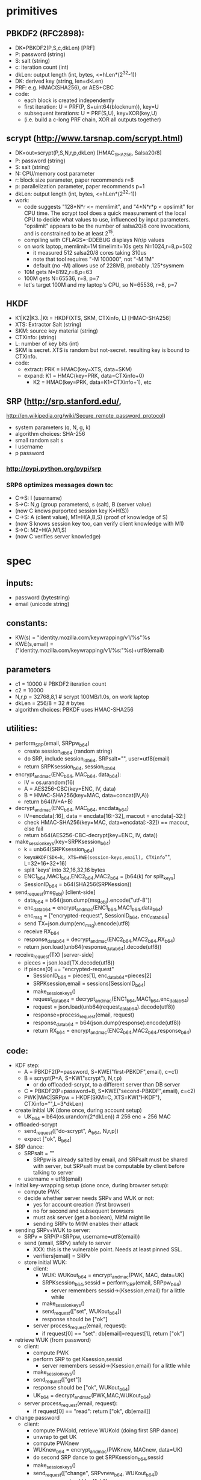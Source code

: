 
* primitives
** PBKDF2 (RFC2898):
   - DK=PBKDF2(P,S,c,dkLen)  [PRF]
   - P: password (string)
   - S: salt (string)
   - c: iteration count (int)
   - dkLen: output length (int, bytes, <=hLen*(2^32-1))
   - DK: derived key (string, len=dkLen)
   - PRF: e.g. HMAC(SHA256), or AES+CBC
   - code:
     - each block is created independently
     - first iteration: U = PRF(P, S+uint64(blocknum)), key=U
     - subsequent iterations: U = PRF(S,U), key=XOR(key,U)
     - (i.e. build a c-long PRF chain, XOR all outputs together)
** scrypt (http://www.tarsnap.com/scrypt.html)
   - DK=out=scrypt(P,S,N,r,p,dkLen) [HMAC_SHA256, Salsa20/8]
   - P: password (string)
   - S: salt (string)
   - N: CPU/memory cost parameter
   - r: block size parameter, paper recommends r=8
   - p: parallelization parameter, paper recommends p=1
   - dkLen: output length (int, bytes, <=hLen*(2^32-1))
   - work:
     - code suggests "128*N*r <= memlimit", and "4*N*r*p < opslimit" for CPU
       time. The scrypt tool does a quick measurement of the local CPU to
       decide what values to use, influenced by input parameters. "opslimit"
       appears to be the number of salsa20/8 core invocations, and is
       constrained to be at least 2^15.
     - compiling with CFLAGS=-DDEBUG displays N/r/p values
     - on work laptop, memlimit=1M timelimit=10s gets N=1024,r=8,p=502
       - it measured 512 salsa20/8 cores taking 310us
       - note that tool requires "-M 100000", not "-M 1M"
       - default (no -M) allows use of 228MB, probably .125*sysmem
     - 10M gets N=8192,r=8,p=63
     - 100M gets N=65536, r=8, p=7
     - let's target 100M and my laptop's CPU, so N=65536, r=8, p=7
** HKDF
   - K1|K2|K3..|Kt = HKDF(XTS, SKM, CTXinfo, L)  [HMAC-SHA256]
   - XTS: Extractor Salt (string)
   - SKM: source key material (string)
   - CTXinfo: (string)
   - L: number of key bits (int)
   - SKM is secret. XTS is random but not-secret. resulting key is bound to
     CTXinfo.
   - code:
     - extract: PRK = HMAC(key=XTS, data=SKM)
     - expand: K1 = HMAC(key=PRK, data=CTXinfo+0)
       - K2 = HMAC(key=PRK, data=K1+CTXinfo+1), etc
** SRP (http://srp.stanford.edu/,
   http://en.wikipedia.org/wiki/Secure_remote_password_protocol)
   - system parameters (q, N, g, k)
   - algorithm choices: SHA-256
   - small random salt s
   - I username
   - p password
*** http://pypi.python.org/pypi/srp
*** SRP6 optimizes messages down to:
    - C->S: I (username)
    - S->C: N,g (group parameters), s (salt), B (server value)
    - (now C knows purported session key K=H(S))
    - C->S: A (client value), M1=H(A,B,S) (proof of knowledge of S)
    - (now S knows session key too, can verify client knowledge with M1)
    - S->C: M2=H(A,M1,S)
    - (now C verifies server knowledge)

* spec
** inputs:
   - password (bytestring)
   - email (unicode string)
** constants:
   - KW(s) = "identity.mozilla.com/keywrapping/v1/%s"%s
   - KWE(s,email) = ("identity.mozilla.com/keywrapping/v1/%s:"%s)+utf8(email)
** parameters
   - c1 = 10000 # PBKDF2 iteration count
   - c2 = 10000
   - N,r,p = 32768,8,1  # scrypt 100MB/1.0s, on work laptop
   - dkLen = 256/8 = 32 # bytes
   - algorithm choices: PBKDF uses HMAC-SHA256
** utilities:
   - perform_SRP(email, SRPpw_b64)
     - create session_id_b64 (random string)
     - do SRP, include session_id_b64, SRPsalt="", user=utf8(email)
     - return SRPKsession_b64, session_id_b64
   - encrypt_and_mac(ENC_b64, MAC_b64, data_b64):
     - IV = os.urandom(16)
     - A = AES256-CBC(key=ENC, IV, data)
     - B = HMAC-SHA256(key=MAC, data=concat(IV,A))
     - return b64(IV+A+B)
   - decrypt_and_mac(ENC_b64, MAC_b64, encdata_b64)
     - IV=encdata[:16], data = encdata[16:-32], macout = encdata[-32:]
     - check HMAC-SHA256(key=MAC, data=encdata[:-32]) == macout, else fail
     - return b64(AES256-CBC-decrypt(key=ENC, IV, data))
   - make_session_keys(key=SRPKsession_b64)
     - k = unb64(SRPKsession_b64)
     - keys=HKDF(SDK=k, XTS=KWE(session-keys,email), CTXinfo="", L=32+16+32+16)
     - split 'keys' into 32,16,32,16 bytes
     - ENC1_b64,MAC1_b64,ENC2_b64,MAC2_b64 = [b64(k) for split_keys]
     - SessionID_b64 = b64(SHA256(SRPKession))
   - send_request(msg_obj)  [client-side]
     - data_b64 = b64(json.dump(msg_obj).encode("utf-8"))
     - enc_data_b64 = encrypt_and_mac(ENC1_b64,MAC1_b64,data_b64)
     - enc_msg = ["encrypted-request", SessionID_b64, enc_data_b64]
     - send TX=json.dump(enc_msg).encode(utf8)
     - receive RX_b64
     - response_data_b64 = decrypt_and_mac(ENC2_b64,MAC2_b64,RX_b64)
     - return json.load(unb64(response_data_b64).decode(utf8))
   - receive_request(TX)  [server-side]
     - pieces = json.load(TX.decode(utf8))
     - if pieces[0] == "encrypted-request"
       - SessionID_b64 = pieces[1], enc_data_b64=pieces[2]
       - SRPKsession,email = sessions[SessionID_b64]
       - make_session_keys()
       - request_data_b64 = decrypt_and_mac(ENC1_b64,MAC1_b64,enc_data_b64)
       - request = json.load(unb64(request_data_b64).decode(utf8))
       - response=process_request(email, request)
       - response_data_b64 = b64(json.dump(response).encode(utf8))
       - return RX_b64 = encrypt_and_mac(ENC2_b64,MAC2_b64,response_b64)
** code:
   - KDF step:
     - A = PBKDF2(P=password, S=KWE("first-PBKDF",email), c=c1)
     - B = scrypt(P=A, S=KW("scrypt"), N,r,p)
       - or do offloaded-scrypt, to a different server than DB server
     - C = PBKDF2(P=password+B, S=KWE("second-PBKDF",email), c=c2)
     - PWK|MAC|SRPpw = HKDF(SKM=C, XTS=KW("HKDF"), CTXinfo="",L=3*dkLen)
   - create initial UK (done once, during account setup)
     - UK_b64 = b64(os.urandom(2*dkLen)) # 256 enc + 256 MAC
   - offloaded-scrypt
     - send_request(["do-scrypt", A_b64, N,r,p])
     - expect ["ok", B_b64]
   - SRP dance:
     - SRPsalt = ""
       - SRPpw is already salted by email, and SRPsalt must be shared with
         server, but SRPsalt must be computable by client before talking to
         server
     - username = utf8(email)
   - initial key-wrapping setup (done once, during browser setup):
     - compute PWK
     - decide whether server needs SRPv and WUK or not:
       - yes for account creation (first browser)
       - no for second and subsequent browsers
       - must ask server (get a boolean), MitM might lie
       - sending SRPv to MitM enables their attack
   - sending SRPv+WUK to server:
     - SRPv = SRP(P=SRPpw, username=utf8(email))
     - send (email, SRPv) safely to server
       - XXX: this is the vulnerable point. Needs at least pinned SSL.
       - verifiers[email] = SRPv
     - store initial WUK:
       - client:
         - WUK: WUKout_b64 = encrypt_and_mac(PWK, MAC, data=UK)
         - SRPKsession_b64,sessid = perform_SRP(email, SRPpw_b64)
           - server remembers sessid->(Ksession,email) for a little while
         - make_session_keys()
         - send_request(["set", WUKout_b64])
         - response should be ["ok"]
       - server process_request(email, request):
         - if request[0] == "set": db[email]=request[1], return ["ok"]
   - retrieve WUK (from password)
     - client:
       - compute PWK
       - perform SRP to get Ksession,sessid
         - server remembers sessid->(Ksession,email) for a little while
       - make_session_keys()
       - send_request(["get"])
       - response should be ["ok", WUKout_b64]
       - UK_b64 = decrypt_and_mac(PWK,MAC,WUKout_b64)
     - server process_request(email, request):
       - if request[0] == "read": return ["ok", db[email]]
   - change password
     - client:
       - compute PWKold, retrieve WUKold (doing first SRP dance)
       - unwrap to get UK
       - compute PWKnew
       - WUKnew_b64 = encrypt_and_mac(PWKnew, MACnew, data=UK)
       - do second SRP dance to get SRPKsession_b64,sessid
       - make_session_keys()
       - send_request(["change", SRPvnew_b64, WUKout_b64])
         - response should be ["ok"]
       - server process_request(email, request):
         - if request[0] == "change":
           - db[email]=WUKout_b64
           - verifiers[email]=SRPvnew_b64
           - return ["ok"]

** pending work
*** implement outsourced-scrypt server
*** need to decide about setup protection. TOFU/pinned-SSL/embedded-pubkey
*** consider whether the generic network-rpc function should always return
    JSON. Also, should errors be reported via HTTP codes or JSON blobs?
*** can we avoid stashing any early data on the server?
    - scrypt N/r/p values. two issues:
      - we don't want a rogue server to convince the client to use
        artificially low busywork, since that reduces the cost of attack once
        the client reveals a value derived through the work factor. So
        relying purely on a local value avoids that.
      - but all shared clients must use the same N/r/p. And it needs to be
        the lowest-common-denominator of the user's devices (i.e. if they're
        ever going to have a slow phone, it needs to be usable there).
    - SRP salt (use empty string, since SRPpw is already salted by email
      address)
    - should we have a separate repository, which holds non-password-derived
      values (indexed by email address)?
      - would protect against stored-data attackers, as long as we don't
        reveal things like last-accessed timestamps
      - wouldn't protect against live attackers. They would gain the
        advantage of limiting their search to one email address. I don't
        think that's a big advantage, in practice.
*** making server-side data anonymous
**** currently it is:
    - create an account-id in the HKDF step, next to the keys
    - use that as a server-side index
    - set SRPsalt="", since SRPpw is already salted by email address, and we
      can't safely fetch anything from the server before the KDF step
**** how much of an advantage would de-anonymization provide?
     - with anondata, if I want to find user=A's password, I must test user=A
       password=X for all X, then see if the resulting AccID is in the
       system. I must store all captured rows (AccID and WUK). For each test,
       I must do an O(logN) lookup on the data to find a match. For botnet
       systems, that means either serving the whole dataset to all bots, or
       having bots send back a constant stream of X+AccID pairs.
     - if I want to find any user that has a given password, I do the same
       thing but user=X and password=A. Same lookup requirements.
     - with nonanondata, the attacker must still test the same A/X
       combinations, but they only have to compare AccID against the
       known-user-A row, so lookup time is O(1). Minimal data must be sent to
       botnets.
     - actually, what the attacker will do is deliver a Bloom Filter of the
       S1 lookup values (1% error optimal takes 9.6 bits per element, so 100M
       users = 120MB, 0.1% error is 180MB). rats.
*** consider making PWK a single 256-bit key, then HKDF to get enc+mac keys
    - to make alternative PWK-management tools (pairing-based) easier; their
      output is a single key
*** why bother doing set-WUK inside SRP? it happens right after set-SRPv
    - instead of A=["init",email,SRPv], then SRP(WUK)
    - why not do B=["init", email, SRPv, WUK]?
    - probably doesn't provide much benefit, as long as both are in SSL
    - SRPv and WUK-MAC provide the same attack vector (SRPv includes some
      bignum math, WUK-MAC does not, but both include scrypt)
    - once the password is forced, a single online query can grab WUK
      - might be a race that favors the user: if we can detect that someone
        grabbed the SRPv, but for some reason they weren't able to grab the
        WUK at the same time, then they might be able to change their
        password before the attacker finishes the dictionary attack
      - if so, then B would retain that protective race against a lazy SSL
        MitM (who behaves like a passive eavesdropper, and doesn't do
        anything specific to our protocol)
      - but, that seems dubious. How would you detect an MitM during init?
* tools needed by client implementations
  - scrypt
  - PBKDF2 (with SHA256)
  - SRP (create-verifier, do-client-side)
  - AES/CBC/HMAC-SHA256
  - HKDF (or just SHA256)
